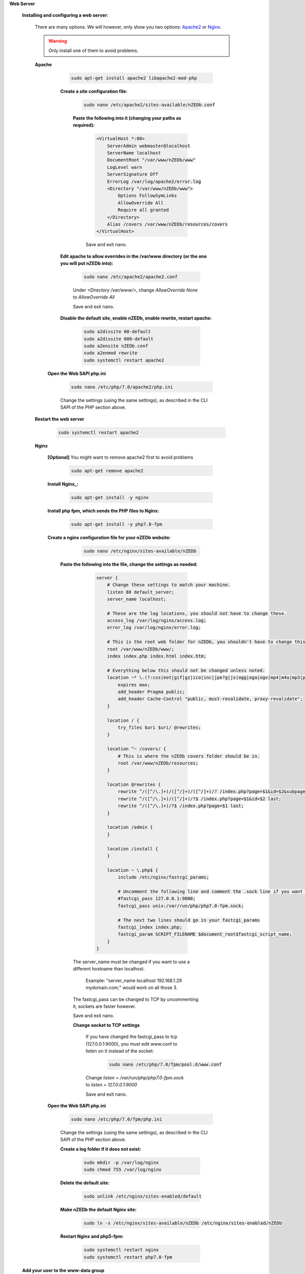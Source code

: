 .. _Apache2: http://httpd.apache.org/
.. _Nginx: http://nginx.org/


.. sectnum::

**Web Server**

 .. sectnum::

 **Installing and configuring a web server:**

  There are many options. We will however, only show you two options: Apache2_ or Nginx_.

  .. warning:: Only install one of them to avoid problems.


  .. sectnum::

  **Apache**

    .. code:: bash

     sudo apt-get install apache2 libapache2-mod-php


    .. sectnum::

    **Create a site configuration file:**

     .. code:: bash

      sudo nano /etc/apache2/sites-available/nZEDb.conf


     .. sectnum::

     **Paste the following into it (changing your paths as required):**

      .. code:: apache

       <VirtualHost *:80>
           ServerAdmin webmaster@localhost
           ServerName localhost
           DocumentRoot "/var/www/nZEDb/www"
           LogLevel warn
           ServerSignature Off
           ErrorLog /var/log/apache2/error.log
           <Directory "/var/www/nZEDb/www">
               Options FollowSymLinks
               AllowOverride All
               Require all granted
           </Directory>
           Alias /covers /var/www/nZEDb/resources/covers
       </VirtualHost>

      Save and exit nano.


    .. sectnum::

    **Edit apache to allow overrides in the /var/www directory (or the one you will put nZEDb into):**

      .. code:: bash

       sudo nano /etc/apache2/apache2.conf

      Under `<Directory /var/www/>`, change `AllowOverride None` to `AllowOverride All`

      Save and exit nano.


    .. sectnum::

    **Disable the default site, enable nZEDb, enable rewrite, restart apache:**

      .. code:: bash

       sudo a2dissite 00-default
       sudo a2dissite 000-default
       sudo a2ensite nZEDb.conf
       sudo a2enmod rewrite
       sudo systemctl restart apache2


   .. sectnum::

   **Open the Web SAPI php.ini**

    .. code:: bash

      sudo nano /etc/php/7.0/apache2/php.ini

    Change the settings (using the same settings), as described in the CLI SAPI of the PHP section above.


   .. sectnum::

  **Restart the web server**

   .. code:: bash

    sudo systemctl restart apache2

 

  .. sectnum::

  **Nginx**

   **[Optional]** You might want to remove apache2 first to avoid problems

    .. code:: bash

     sudo apt-get remove apache2


   .. sectnum::

   **Install Nginx_:**

    .. code:: bash

     sudo apt-get install -y nginx


   .. sectnum::

   **Install php fpm, which sends the PHP files to Nginx:**

     .. code:: bash

      sudo apt-get install -y php7.0-fpm


   .. sectnum::

   **Create a nginx configuration file for your nZEDb website:**

     .. code:: bash

       sudo nano /etc/nginx/sites-available/nZEDb


    .. sectnum::

    **Paste the following into the file, change the settings as needed:**

      .. code:: nginx

       server {
           # Change these settings to match your machine.
           listen 80 default_server;
           server_name localhost;

           # These are the log locations, you should not have to change these.
           access_log /var/log/nginx/access.log;
           error_log /var/log/nginx/error.log;

           # This is the root web folder for nZEDb, you shouldn't have to change this.
           root /var/www/nZEDb/www/;
           index index.php index.html index.htm;

           # Everything below this should not be changed unless noted.
           location ~* \.(?:css|eot|gif|gz|ico|inc|jpe?g|js|ogg|oga|ogv|mp4|m4a|mp3|png|svg|ttf|txt|woff|xml)$ {
               expires max;
               add_header Pragma public;
               add_header Cache-Control "public, must-revalidate, proxy-revalidate";
           }

           location / {
               try_files $uri $uri/ @rewrites;
           }

           location ^~ /covers/ {
               # This is where the nZEDb covers folder should be in.
               root /var/www/nZEDb/resources;
           }

           location @rewrites {
               rewrite ^/([^/\.]+)/([^/]+)/([^/]+)/? /index.php?page=$1&id=$2&subpage=$3 last;
               rewrite ^/([^/\.]+)/([^/]+)/?$ /index.php?page=$1&id=$2 last;
               rewrite ^/([^/\.]+)/?$ /index.php?page=$1 last;
           }

           location /admin {
           }

           location /install {
           }

           location ~ \.php$ {
               include /etc/nginx/fastcgi_params;

               # Uncomment the following line and comment the .sock line if you want to use TCP.
               #fastcgi_pass 127.0.0.1:9000;
               fastcgi_pass unix:/var/run/php/php7.0-fpm.sock;

               # The next two lines should go in your fastcgi_params
               fastcgi_index index.php;
               fastcgi_param SCRIPT_FILENAME $document_root$fastcgi_script_name;
           }
       }

     The server_name must be changed if you want to use a different hostname than localhost.

      Example: "server_name localhost 192.168.1.29 mydomain.com;" would work on all those 3.

     The fastcgi_pass can be changed to TCP by uncommenting it, sockets are faster however.

     Save and exit nano.


     .. sectnum::

     **Change socket to TCP settings**

      If you have changed the fastcgi_pass to tcp (127.0.0.1:9000), you must edit www.conf to listen on it instead of the socket:

       .. code:: bash

        sudo nano /etc/php/7.0/fpm/pool.d/www.conf

      Change `listen = /var/run/php/php7.0-fpm.sock` to `listen = 127.0.0.1:9000`

      Save and exit nano.


   .. sectnum::

   **Open the Web SAPI php.ini**

    .. code:: bash

     sudo nano /etc/php/7.0/fpm/php.ini

    Change the settings (using the same settings), as described in the CLI SAPI of the PHP section above.


    .. sectnum::

    **Create a log folder if it does not exist:**

      .. code:: bash

       sudo mkdir -p /var/log/nginx
       sudo chmod 755 /var/log/nginx


    .. sectnum::

    **Delete the default site:**

      .. code:: bash

       sudo unlink /etc/nginx/sites-enabled/default


    .. sectnum::

    **Make nZEDb the default Nginx site:**

      .. code:: bash

       sudo ln -s /etc/nginx/sites-available/nZEDb /etc/nginx/sites-enabled/nZEDb


    .. sectnum::

    **Restart Nginx and php5-fpm:**

      .. code:: bash

       sudo systemctl restart nginx
       sudo systemctl restart php7.0-fpm


 .. sectnum::

 **Add your user to the www-data group**

  Regardless of which web server you use, you should add your user to the www-data group so that you may create/edit files belonging to the group. Replace $USER for your user name, if you will not use the current user for nzedb.

   .. code:: bash

    sudo usermod -a -G www-data $USER

  This requires you to log back in before it takes effect. Do so now or before the Aquiring nZEDb section.

   .. code:: bash

    sudo reboot
